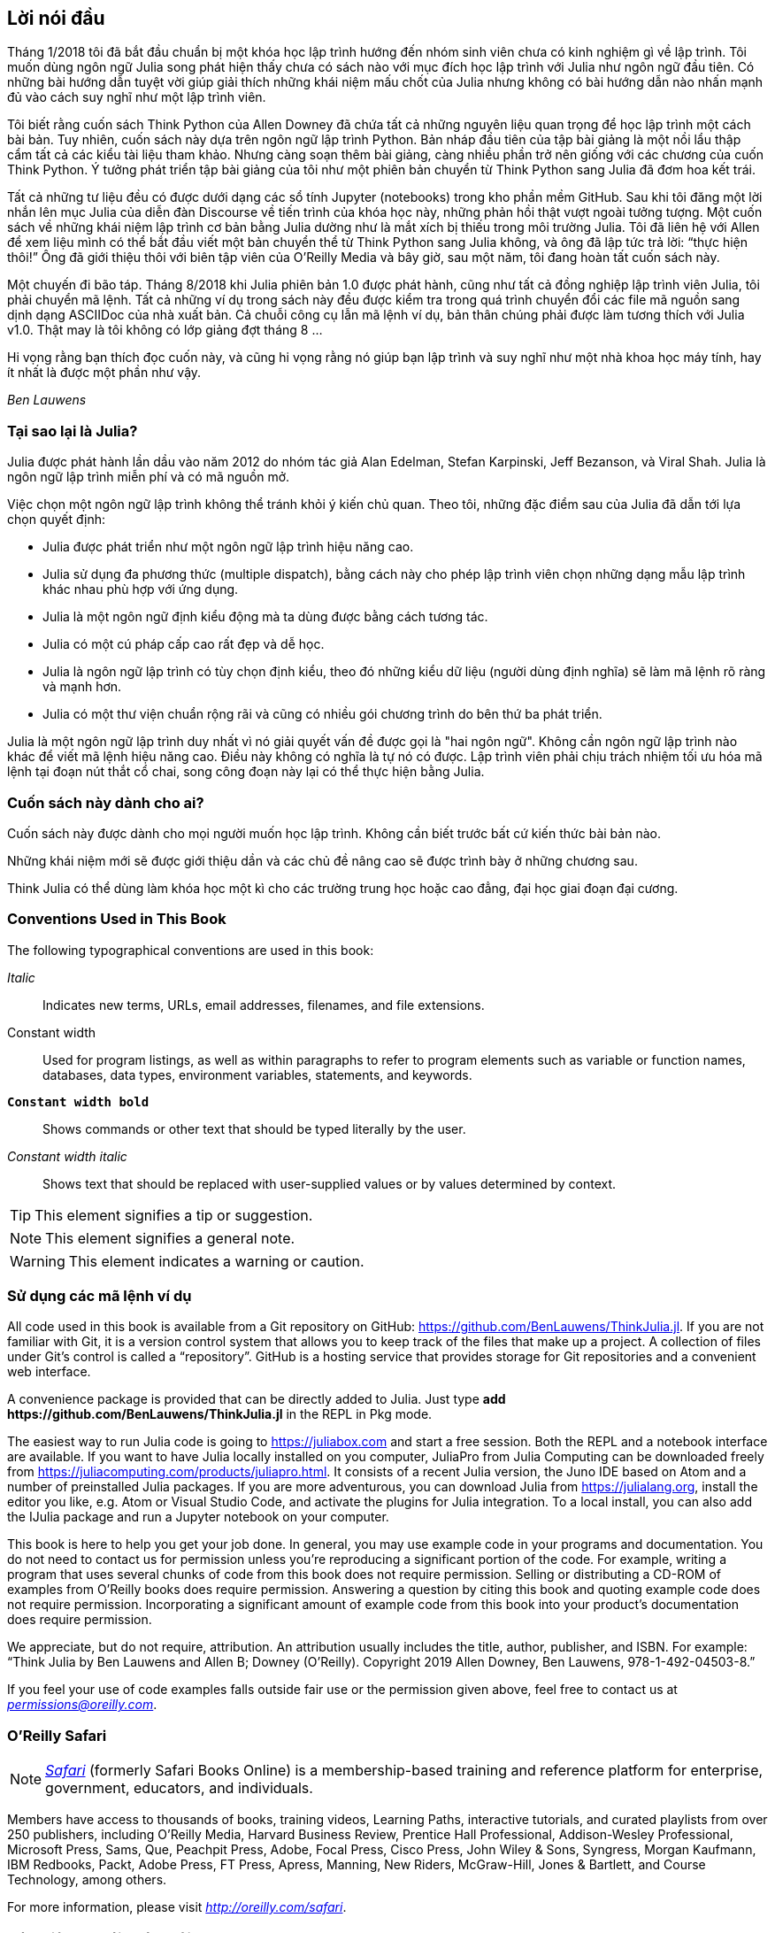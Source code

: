 [preface]
== Lời nói đầu

Tháng 1/2018 tôi đã bắt đầu chuẩn bị một khóa học lập trình hướng đến nhóm sinh viên chưa có kinh nghiệm gì về lập trình. Tôi muốn dùng ngôn ngữ Julia song phát hiện thấy chưa có sách nào với mục đích học lập trình với Julia như ngôn ngữ đầu tiên. Có những bài hướng dẫn tuyệt vời giúp giải thích những khái niệm mấu chốt của Julia nhưng không có bài hướng dẫn nào nhấn mạnh đủ vào cách suy nghĩ như một lập trình viên.

Tôi biết rằng cuốn sách Think Python của Allen Downey đã chứa tất cả những nguyên liệu quan trọng để học lập trình một cách bài bản. Tuy nhiên, cuốn sách này dựa trên ngôn ngữ lập trình Python. Bản nháp đầu tiên của tập bài giảng là một nồi lẩu thập cẩm tất cả các kiểu tài liệu tham khảo. Nhưng càng soạn thêm bài giảng, càng nhiều phần trở nên giống với các chương của cuốn Think Python. Ý tưởng phát triển tập bài giảng của tôi như một phiên bản chuyển từ Think Python sang Julia đã đơm hoa kết trái.

Tất cả những tư liệu đều có được dưới dạng các sổ tính Jupyter (notebooks) trong kho phần mềm GitHub. Sau khi tôi đăng một lời nhắn lên mục Julia của diễn đàn Discourse về tiến trình của khóa học này, những phản hồi thật vượt ngoài tưởng tượng. Một cuốn sách về những khái niệm lập trình cơ bản bằng Julia dường như là mắt xích bị thiếu trong môi trường Julia. Tôi đã liên hệ với Allen để xem liệu mình có thể bắt đầu viết một bản chuyển thể từ Think Python sang Julia không, và ông đã lập tức trả lời: “thực hiện thôi!” Ông đã giới thiệu thôi với biên tập viên của O'Reilly Media và bây giờ, sau một năm, tôi đang hoàn tất cuốn sách này.

Một chuyến đi bão táp. Tháng 8/2018 khi Julia phiên bản 1.0 được phát hành, cũng như tất cả đồng nghiệp lập trình viên Julia, tôi phải chuyển mã lệnh. Tất cả những ví dụ trong sách này đều được kiểm tra trong quá trình chuyển đổi các file mã nguồn sang dịnh dạng ASCIIDoc của nhà xuất bản. Cả chuỗi công cụ lẫn mã lệnh ví dụ, bản thân chúng phải được làm tương thích với Julia v1.0. Thật may là tôi không có lớp giảng đợt tháng 8 ... 

Hi vọng rằng bạn thích đọc cuốn này, và cũng hi vọng rằng nó giúp bạn lập trình và suy nghĩ như một nhà khoa học máy tính, hay ít nhất là được một phần như vậy.

_Ben Lauwens_

=== Tại sao lại là Julia?

Julia được phát hành lần dầu vào năm 2012 do nhóm tác giả Alan Edelman, Stefan Karpinski, Jeff Bezanson, và Viral Shah. Julia là ngôn ngữ lập trình miễn phí và có mã nguồn mở.

Việc chọn một ngôn ngữ lập trình không thể tránh khỏi ý kiến chủ quan. Theo tôi, những đặc điểm sau của Julia đã dẫn tới lựa chọn quyết định:

- Julia được phát triển như một ngôn ngữ lập trình hiệu năng cao.
- Julia sử dụng đa phương thức (multiple dispatch), bằng cách này cho phép lập trình viên chọn những dạng mẫu lập trình khác nhau phù hợp với ứng dụng.
- Julia là một ngôn ngữ định kiểu động mà ta dùng được bằng cách tương tác.
- Julia có một cú pháp cấp cao rất đẹp và dễ học.
- Julia là ngôn ngữ lập trình có tùy chọn định kiểu, theo đó những kiểu dữ liệu (người dùng định nghĩa) sẽ làm mã lệnh rõ ràng và mạnh hơn.
- Julia có một thư viện chuẩn rộng rãi và cũng có nhiều gói chương trình do bên thứ ba phát triển.

Julia là một ngôn ngữ lập trình duy nhất vì nó giải quyết vấn đề được gọi là "hai ngôn ngữ". Không cần ngôn ngữ lập trình nào khác để viết mã lệnh hiệu năng cao. Điều này không có nghĩa là tự nó có được. Lập trình viên phải chịu trách nhiệm tối ưu hóa mã lệnh tại đoạn nút thắt cổ chai, song công đoạn này lại có thể thực hiện bằng Julia.

=== Cuốn sách này dành cho ai?

Cuốn sách này được dành cho mọi người muốn học lập trình. Không cần biết trước bất cứ kiến thức bài bản nào.

Những khái niệm mới sẽ được giới thiệu dần và các chủ đề nâng cao sẽ được trình bày ở những chương sau.

Think Julia có thể dùng làm khóa học một kì cho các trường trung học hoặc cao đẳng, đại học giai đoạn đại cương.

=== Conventions Used in This Book

The following typographical conventions are used in this book:

_Italic_:: Indicates new terms, URLs, email addresses, filenames, and file extensions.

+Constant width+:: Used for program listings, as well as within paragraphs to refer to program elements such as variable or function names, databases, data types, environment variables, statements, and keywords.

**`Constant width bold`**:: Shows commands or other text that should be typed literally by the user.

_++Constant width italic++_:: Shows text that should be replaced with user-supplied values or by values determined by context.


[TIP]
====
This element signifies a tip or suggestion.
====

[NOTE]
====
This element signifies a general note.
====

[WARNING]
====
This element indicates a warning or caution.
====

=== Sử dụng các mã lệnh ví dụ

All code used in this book is available from a Git repository on GitHub: https://github.com/BenLauwens/ThinkJulia.jl. If you are not familiar with Git, it is a version control system that allows you to keep track of the files that make up a project. A collection of files under Git's control is called a “repository”. GitHub is a hosting service that provides storage for Git repositories and a convenient web interface.

A convenience package is provided that can be directly added to Julia. Just type *+pass:[add https://github.com/BenLauwens/ThinkJulia.jl]+* in the REPL in Pkg mode.

The easiest way to run Julia code is going to https://juliabox.com and start a free session. Both the REPL and a notebook interface are available. If you want to have Julia locally installed on you computer, JuliaPro from Julia Computing can be downloaded freely from https://juliacomputing.com/products/juliapro.html. It consists of a recent Julia version, the Juno IDE based on Atom and a number of preinstalled Julia packages. If you are more adventurous, you can download Julia from https://julialang.org, install the editor you like, e.g. Atom or Visual Studio Code, and activate the plugins for Julia integration. To a local install, you can also add the +IJulia+ package and run a Jupyter notebook on your computer.

This book is here to help you get your job done. In general, you may use example code in your programs and documentation. You do not need to contact us for permission unless you’re reproducing a significant portion of the code. For example, writing a program that uses several chunks of code from this book does not require permission. Selling or distributing a CD-ROM of examples from O’Reilly books does require permission. Answering a question by citing this book and quoting example code does not require permission. Incorporating a significant amount of example code from this book into your product’s documentation does require permission.

We appreciate, but do not require, attribution. An attribution usually includes the title, author, publisher, and ISBN. For example: “Think Julia by Ben Lauwens and Allen B; Downey (O’Reilly). Copyright 2019 Allen Downey, Ben Lauwens, 978-1-492-04503-8.”

If you feel your use of code examples falls outside fair use or the permission given above, feel free to contact us at pass:[<a class="email" href="mailto:permissions@oreilly.com"><em>permissions@oreilly.com</em></a>].

=== O'Reilly Safari

[role = "safarienabled"]
[NOTE]
====
pass:[<a href="http://oreilly.com/safari" class="orm:hideurl"><em class="hyperlink">Safari</em></a>] (formerly Safari Books Online) is a membership-based training and reference platform for enterprise, government, educators, and individuals.
====

Members have access to thousands of books, training videos, Learning Paths, interactive tutorials, and curated playlists from over 250 publishers, including O’Reilly Media, Harvard Business Review, Prentice Hall Professional, Addison-Wesley Professional, Microsoft Press, Sams, Que, Peachpit Press, Adobe, Focal Press, Cisco Press, John Wiley & Sons, Syngress, Morgan Kaufmann, IBM Redbooks, Packt, Adobe Press, FT Press, Apress, Manning, New Riders, McGraw-Hill, Jones & Bartlett, and Course Technology, among others.

For more information, please visit pass:[<a href="http://oreilly.com/safari" class="orm:hideurl"><em>http://oreilly.com/safari</em></a>]. 

=== Cách liên lạc với chúng tôi

Hãy dể lại những ý kiến góp ý và đặt câu hỏi liên quan đến nội dung sách cho nhà xuất bản:

++++
<ul class="simplelist">
  <li>O’Reilly Media, Inc.</li>
  <li>1005 Gravenstein Highway North</li>
  <li>Sebastopol, CA 95472</li>
  <li>800-998-9938 (ở Hoa Kỳ hoặc Canada)</li>
  <li>707-829-0515 (quốc tế hoặc nội địa)</li>
  <li>707-829-0104 (fax)</li>
</ul>
++++

Chúng tôi có một trang web cho cuốn sách này, trong đó có các đính chính, ví dụ và thông tin thêm. Bạn có thể truy cập trang đó theo đường link:$$http://oreilly.com/catalog/0636920215707$$[].

++++
<!--Đừng quên cập nhật đường link trên.-->
++++

Để bình luận hoặc đặt những câu hỏi hỏi kĩ thuật, hãy gửi email tới:[<a class="email" href="mailto:bookquestions@oreilly.com"><em>bookquestions@oreilly.com</em></a>].

Để biết thêm thông tin về những cuốn sách, khóa học, hội thảo và tin tức, hãy xem website của chúng tôi tại đường link:$$http://www.oreilly.com$$[].

Tìm chúng tôi trên Facebook: link:$$http://facebook.com/oreilly$$[]

Theo dõi chúng tôi trên Twitter: link:$$http://twitter.com/oreillymedia$$[]

Xem chúng tôi trên YouTube: link:$$http://www.youtube.com/oreillymedia$$[]

=== Lời cảm tạ

Thực lòng tôi muốn cám ơn Allen đã viết sách Think Python và cho phép tôi chuyển Think Python sang Julia. Sự tận tâm của ông thật có sức lan tỏa!

Tôi cũng muốn cám ơn những người hiệu đính kĩ thuật cho cuốn sách này, họ đã đóng góp nhiều ý kiến quý báu: Tim Besard, Bart Janssens và David P. Sanders.

Cám ơn Melissa Potter ở O'Reilly Media đã giúp cho cuốn sách này hay hơn. Cô đã buộc tôi phải soạn thảo đúng chuẩn và làm cuốn sách này giống nguyên bản ở mức sát nhất có thể.

Cám ơn Matt Hacker ở O'Reilly Media đã giúp tôi dùng chuỗi công cụ Atlas toolchain và một số vấn đề tô màu cú pháp.

Cám ơn toàn thể sinh viên đã đọc duyệt qua phiên bản đầu cuốn sách này cùng tất cả những người đóng góp (danh sách dưới đây) đã gửi những đính chính và gợi ý.

=== Danh sách những cá nhân đóng góp

Nếu bạn có một gợi ý hoặc đính chính, hãy gửi email tới ben.lauwens@gmail.com hoặc mở một issue trên GitHub. Nếu tôi thực hiện thay đổi theo phản hồi của bạn, tôi sẽ ghi tên bạn vào danh sách đóng góp (trừ khi bạn không muốn).

Hãy cho tôi biết phiên bản cuốn sách mà bạn muốn đề cập tới, và định dạng (PDF, web v.v.) Nếu bạn ghi cả một phần đoạn câu chứa lỗi thì sẽ tiện hơn nhiều để tôi tìm ra câu lỗi đó. Nếu ghi trang sách và số đề mục thì cũng được nhưng không tiện bằng. Cám ơn bạn!

[small]
--
- Scott Jones phát hiện thay đổi tên từ +Void+ thành +Nothing+ và điều này bắt đầu bước chuyển sang Julia v1.0.
- Robin Deits tìm thấy vài lỗi typo ở Chương 2.
- Mark Schmitz gợi ý cần bật tô màu cú pháp lên.
- Zigu Zhao phát hiện một số lỗi ở Chương 8.
- Oleg Soloviev phát hiện lỗi ở địa chỉ url để bổ sung gói +ThinkJulia+.
- Aaron Ang phát hiện vài vấn đề về đặt tên và vẽ hình (render).
- Sergey Volkov phát hiện một đường link sai trong Chương 7.
- Sean McAllister đề nghị nhắc tới một gói rất tốt là +BenchmarkTools+.
- Carlos Bolech gửi một danh sách dài các đính chính và gợi ý.
- Krishna Kumar sửa lại ví dụ Markov ở Chương 18.
--
